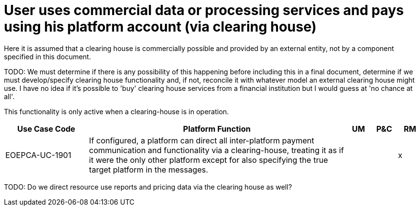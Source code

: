 = User uses commercial data or processing services and pays using his platform account (via clearing house)

Here it is assumed that a clearing house is commercially possible and provided by an external entity, not by a component specified in this document.

TODO: We must determine if there is any possibility of this happening before including this in a final document, determine if we must develop/specify clearing house functionality and, if not, reconcile it with whatever model an external clearing house might use. I have no idea if it's possible to 'buy' clearing house services from a financial institution but I would guess at 'no chance at all'.

This functionality is only active when a clearing-house is in operation.

[cols="<.^20,.^62,^.^6,^.^6,^.^6"]
|===
| Use Case Code | Platform Function | UM | P&C | RM


| EOEPCA-UC-1901 | If configured, a platform can direct all inter-platform payment communication and functionality via a clearing-house, treating it as if it were the only other platform except for also specifying the true target platform in the messages. | | | x

|===


TODO: Do we direct resource use reports and pricing data via the clearing house as well?
